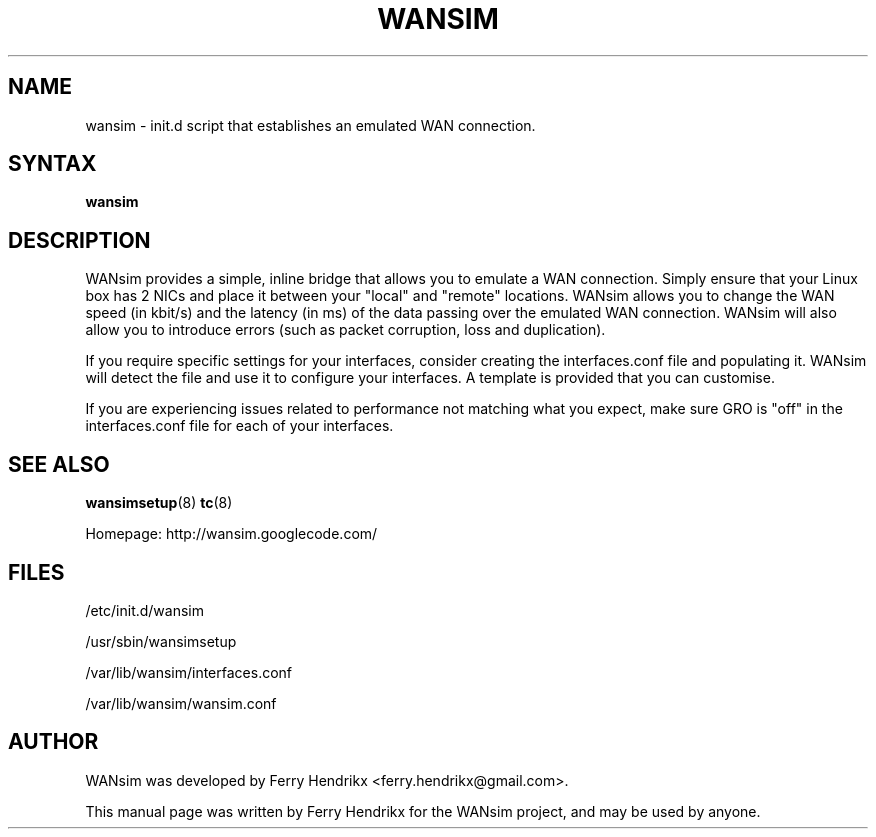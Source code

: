 .TH WANSIM "8" "2.1.0" "Ferry Hendrikx"
.SH NAME
wansim \- init.d script that establishes an emulated WAN connection.
.SH "SYNTAX"
.LP
.B wansim
.SH DESCRIPTION
WANsim provides a simple, inline bridge that allows you to emulate a 
WAN connection. Simply ensure that your Linux box has 2 NICs and place 
it between your "local" and "remote" locations. WANsim allows you to 
change the WAN speed (in kbit/s) and the latency (in ms) of the data 
passing over the emulated WAN connection. WANsim will also allow you 
to introduce errors (such as packet corruption, loss and duplication).

If you require specific settings for your interfaces, consider creating
the interfaces.conf file and populating it. WANsim will detect the file
and use it to configure your interfaces. A template is provided that
you can customise.

If you are experiencing issues related to performance not matching what
you expect, make sure GRO is "off" in the interfaces.conf file for each
of your interfaces.
.SH SEE ALSO
.BR wansimsetup (8)
.BR tc (8)
.LP
Homepage: http://wansim.googlecode.com/
.SH FILES
/etc/init.d/wansim
.LP
/usr/sbin/wansimsetup
.LP
/var/lib/wansim/interfaces.conf
.LP
/var/lib/wansim/wansim.conf
.SH AUTHOR
WANsim was developed by Ferry Hendrikx <ferry.hendrikx@gmail.com>.
.PP
This manual page was written by Ferry Hendrikx for the WANsim project, 
and may be used by anyone.
